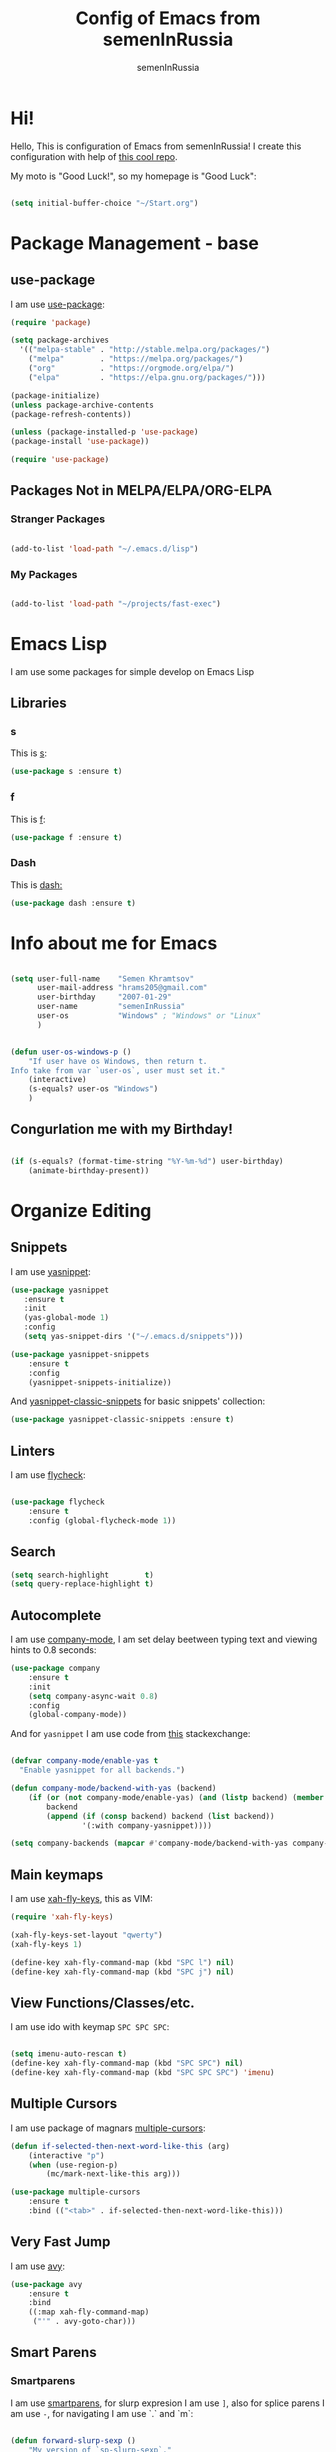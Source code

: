 #+TITLE: Config of Emacs from semenInRussia
#+AUTHOR: semenInRussia

* Hi!
  Hello, This is configuration of Emacs from semenInRussia!
  I create this configuration with help of [[https://github.com/daviwil/emacs-from-scratch/][this cool repo]].
  
  My moto is "Good Luck!", so my homepage is "Good Luck":

#+BEGIN_SRC emacs-lisp :tangle ~/init.el

  (setq initial-buffer-choice "~/Start.org")

#+END_SRC

* Package Management - base 
** use-package
   I am use [[https://github.com/jwiegley/use-package][use-package]]:
   
 #+BEGIN_SRC emacs-lisp :tangle ~/init.el
 (require 'package)

 (setq package-archives
   '(("melpa-stable" . "http://stable.melpa.org/packages/")
     ("melpa"        . "https://melpa.org/packages/")
     ("org"          . "https://orgmode.org/elpa/")
     ("elpa"         . "https://elpa.gnu.org/packages/")))

 (package-initialize)
 (unless package-archive-contents
 (package-refresh-contents))

 (unless (package-installed-p 'use-package)
 (package-install 'use-package))

 (require 'use-package)
 #+END_SRC

** Packages Not in MELPA/ELPA/ORG-ELPA
*** Stranger Packages

#+BEGIN_SRC emacs-lisp :tangle ~/init.el

    (add-to-list 'load-path "~/.emacs.d/lisp")

#+END_SRC

*** My Packages

#+BEGIN_SRC emacs-lisp :tangle ~/init.el

  (add-to-list 'load-path "~/projects/fast-exec")

#+END_SRC

* Emacs Lisp
I am use some packages for simple develop on Emacs Lisp
** Libraries
*** s
    This is [[https://github.com/magnars/s.el][s]]:
 #+BEGIN_SRC emacs-lisp :tangle ~/init.el
 (use-package s :ensure t)
 #+END_SRC
 
*** f
    This is [[https://github.com/rejeep/f.el][f]]:
    
 #+BEGIN_SRC emacs-lisp  :tangle  ~/init.el
 (use-package f :ensure t)
 #+END_SRC
 
*** Dash
    This is [[https://github.com/magnars/dash.el][dash:]]
 #+BEGIN_SRC emacs-lisp  :tangle  ~/init.el
 (use-package dash :ensure t)
 #+END_SRC

* Info about me for Emacs

#+BEGIN_SRC emacs-lisp :tangle ~/init.el

  (setq user-full-name    "Semen Khramtsov"
        user-mail-address "hrams205@gmail.com"
        user-birthday     "2007-01-29"
        user-name         "semenInRussia"
        user-os           "Windows" ; "Windows" or "Linux"
        )


  (defun user-os-windows-p ()
      "If user have os Windows, then return t.
  Info take from var `user-os`, user must set it."
      (interactive)
      (s-equals? user-os "Windows")
      )

#+END_SRC

** Congurlation me with my Birthday!

#+BEGIN_SRC emacs-lisp :tangle ~/init.el

  (if (s-equals? (format-time-string "%Y-%m-%d") user-birthday)
      (animate-birthday-present))
      
#+END_SRC

* Organize Editing
** Snippets
   I am use [[https://github.com/joaotavora/yasnippet][yasnippet]]:

#+BEGIN_SRC emacs-lisp :tangle ~/init.el
(use-package yasnippet
   :ensure t
   :init
   (yas-global-mode 1)
   :config
   (setq yas-snippet-dirs '("~/.emacs.d/snippets")))

(use-package yasnippet-snippets
    :ensure t
    :config
    (yasnippet-snippets-initialize))
#+END_SRC

And [[https://github.com/emacsmirror/yasnippet-classic-snippets][yasnippet-classic-snippets]] for basic snippets' collection:

#+BEGIN_SRC emacs-lisp :tangle ~/init.el
(use-package yasnippet-classic-snippets :ensure t)
#+END_SRC

** Linters
   I am use [[https://www.flycheck.org/en/latest/][flycheck]]:

#+BEGIN_SRC emacs-lisp :tangle ~/init.el

  (use-package flycheck
      :ensure t
      :config (global-flycheck-mode 1))

#+END_SRC

** Search
#+BEGIN_SRC emacs-lisp :tangle ~/init.el
   (setq search-highlight        t)
   (setq query-replace-highlight t)
#+END_SRC

** Autocomplete
   I am use [[http://company-mode.github.io][company-mode]], I am set delay beetween typing text and viewing hints to
0.8 seconds:

#+BEGIN_SRC emacs-lisp :tangle ~/init.el
   (use-package company
       :ensure t
       :init
       (setq company-async-wait 0.8)
       :config
       (global-company-mode))
#+END_SRC

And for =yasnippet= I am use code from [[https://emacs.stackexchange.com/questions/10431/get-company-to-show-suggestions-for-yasnippet-names][this]] stackexchange:

#+BEGIN_SRC emacs-lisp :tangle ~/init.el

  (defvar company-mode/enable-yas t
    "Enable yasnippet for all backends.")

  (defun company-mode/backend-with-yas (backend)
      (if (or (not company-mode/enable-yas) (and (listp backend) (member 'company-yasnippet backend)))
          backend
          (append (if (consp backend) backend (list backend))
                  '(:with company-yasnippet))))

  (setq company-backends (mapcar #'company-mode/backend-with-yas company-backends))

#+END_SRC

** Main keymaps
   I am use [[https://github.com/xahlee/xah-fly-keys][xah-fly-keys]], this as VIM:

#+BEGIN_SRC emacs-lisp :tangle ~/init.el
  (require 'xah-fly-keys)

  (xah-fly-keys-set-layout "qwerty")
  (xah-fly-keys 1)

  (define-key xah-fly-command-map (kbd "SPC l") nil)
  (define-key xah-fly-command-map (kbd "SPC j") nil)
#+END_SRC

** View Functions/Classes/etc.
   I am use ido with keymap =SPC SPC SPC=:

#+BEGIN_SRC emacs-lisp :tangle ~/init.el

  (setq imenu-auto-rescan t)
  (define-key xah-fly-command-map (kbd "SPC SPC") nil)
  (define-key xah-fly-command-map (kbd "SPC SPC SPC") 'imenu)

#+END_SRC

** Multiple Cursors
   I am use package of magnars [[https://github.com/magnars/multiple-cursors.el][multiple-cursors]]:
#+BEGIN_SRC emacs-lisp  :tangle  ~/init.el
(defun if-selected-then-next-word-like-this (arg)
    (interactive "p")
    (when (use-region-p)
        (mc/mark-next-like-this arg)))

(use-package multiple-cursors
    :ensure t
    :bind (("<tab>" . if-selected-then-next-word-like-this)))

#+END_SRC

** Very Fast Jump
   I am use [[https://github.com/abo-abo/avy][avy]]:
   
#+BEGIN_SRC emacs-lisp  :tangle  ~/init.el
(use-package avy
    :ensure t
    :bind
    ((:map xah-fly-command-map)
     ("'" . avy-goto-char)))
#+END_SRC

** Smart Parens
*** Smartparens
   I am use [[https://github.com/Fuco1/smartparens/][smartparens]], for slurp expresion I am use =]=, also for splice parens I am
use =-=, for navigating I am use `.` and `m`:

#+BEGIN_SRC emacs-lisp  :tangle  ~/init.el

  (defun forward-slurp-sexp ()
      "My version of `sp-slurp-sexp`."
      (interactive)
      (save-excursion
          (backward-char)
          (sp-forward-slurp-sexp))
      )


  (defun splice-sexp ()
      "My version of `sp-splice-sexp`."
      (interactive)
      (save-excursion
          (backward-char)
          (sp-splice-sexp))
      )

  (use-package smartparens
      :ensure t
      :init (smartparens-global-mode 1)
      :bind (:map xah-fly-command-map
                  (("]" . forward-slurp-sexp)
                   ("-" . splice-sexp)
                   ("SPC -" . sp-rewrap-sexp)
                   ("m" . sp-backward-sexp)
                   ("." . sp-forward-sexp)
                   ("SPC 1" . sp-join-sexp)
                   ("SPC SPC 1" . sp-split-sexp)
                   ("SPC 9" . sp-change-inner)
                   ("SPC SPC g" . sp-kill-hybrid-sexp)
                   )))

#+END_SRC

*** Delete Only Parens without Inner Contents

#+BEGIN_SRC emacs-lisp :tangle ~/init.el
(defun delete-only-1-char ()
    "Delete only 1 character before point."
    (interactive)
    (backward-char)
    (delete-char 1)
    )

(define-key xah-fly-command-map (kbd "DEL") 'delete-only-1-char)
#+END_SRC

** Smart Select Text
   I am use cool package [[https://github.com/magnars/expand-region.el/][expand-region]]:
#+BEGIN_SRC emacs-lisp  :tangle  ~/init.el
(use-package expand-region
    :ensure t
    :bind
    (:map xah-fly-command-map
    ("1" . er/expand-region)))
#+END_SRC
** Macros
   I am use =\= in command mode for start of record macro.
   I am also use =SPC RET= for execute last macro or execute macro to lines:

#+BEGIN_SRC emacs-lisp :tangle ~/init.el
  (defun kmacro-start-or-end-macro ()
      "If macro record have just started, then stop this record, otherwise start."
      (interactive)
      (if defining-kbd-macro
          (kmacro-end-macro 1)
          (kmacro-start-macro 1)))

  (define-key xah-fly-command-map (kbd "\\") 'kmacro-start-or-end-macro)

  (defun kmacro-call-macro-or-apply-to-lines (arg &optional top bottom)
   "If selected region, then apply macro to selected lines, otherwise call macro."
      (interactive
       (list
        1
        (if (use-region-p) (region-beginning) nil)
        (if (use-region-p) (region-end) nil)))

      (if (use-region-p)
          (apply-macro-to-region-lines top bottom)
          (kmacro-call-macro arg)))

  (define-key xah-fly-command-map (kbd "SPC RET") 'kmacro-call-macro-or-apply-to-lines)

#+END_SRC

#+RESULTS:
: kmacro-call-macro-or-apply-to-lines
** Custom Deleting Text
   I am delete this line and edit this by press =w=:

#+BEGIN_SRC emacs-lisp :tangle ~/init.el

  (defun delete-and-edit-current-line ()
      "Delete current line and instroduce to insert mode."
      (interactive)
      (beginning-of-line-text)
      (kill-line)
      (xah-fly-insert-mode-init)
      )

  (define-key xah-fly-command-map (kbd "w") 'delete-and-edit-current-line)

#+END_SRC

    I am delete content of this line (including whitespaces) on press =SPC w=:
    
#+BEGIN_SRC emacs-lisp :tangle ~/init.el

  (defun clear-current-line ()
      "Clear content of current line (including whitespaces)."
      (interactive)
      (kill-region (line-beginning-position) (line-end-position))
      )

  (define-key xah-fly-command-map (kbd "SPC w") 'clear-current-line)
#+END_SRC

** Custom Selecting Text
   I am press 2 times =8= for selecting 2 words

#+BEGIN_SRC emacs-lisp :tangle ~/init.el
(defun select-current-or-next-word ()
    "If word was selected, then select next word, otherwise select current word."
    (interactive)
    (if (use-region-p)
        (forward-word)
        (xah-extend-selection))
    )

(define-key xah-fly-command-map (kbd "8") 'select-current-or-next-word)
#+END_SRC

    I am press =g=, for deleting current block, but if selected region, then I am cancel 
this select:

#+BEGIN_SRC emacs-lisp :tangle ~/init.el

  (defun delete-current-text-block-or-cancel-selection ()
      "If text is selected, then cancel selection, otherwise delete current block."
      (interactive)
      (if (use-region-p)
          (deactivate-mark)
          (xah-delete-current-text-block)))

  (define-key xah-fly-command-map (kbd "g") nil)
  (define-key xah-fly-command-map (kbd "g") 'delete-current-text-block-or-cancel-selection)

#+END_SRC

** Custom Editing Text
   I am use =s= for inserting new line:
   
#+BEGIN_SRC emacs-lisp :tangle ~/init.el

  (defun open-line-saving-indent ()
      "Inserting new line, saving position and inserting new line."
      (interactive)
      (newline-and-indent)
      (forward-line -1)
      (end-of-line)
      )

  (define-key xah-fly-command-map (kbd "s") 'open-line-saving-indent)

#+END_SRC

And I am press =p= for inserting space, and if I am selected region,  for inserting space
to beginning of each line:

#+BEGIN_SRC emacs-lisp :tangle ~/init.el

  (defun insert-space-before-line ()
      "Saving position, insert space to beginning of current line."
       (interactive)
       (save-excursion (beginning-of-line-text)
                      (xah-insert-space-before))
      )

  (defun insert-spaces-before-each-line-by-line-nums (start-line end-line)
      "Insert space before each line in region (`START-LINE`; `END-LINE`)."
      (unless (= 0 (+ 1 (- end-line start-line)))
          (goto-line start-line)
          (insert-space-before-line)
          (insert-spaces-before-each-line-by-line-nums (+ start-line 1) end-line))
      )

  (defun insert-spaces-before-each-line (beg end)
      "Insert spaces before each selected line, selected line indentifier with `BEG` & `END`."
      (interactive "r")
      (save-excursion
          (let (deactivate-mark)
              (let ((begining-line-num (line-number-at-pos beg))
                    (end-line-num (line-number-at-pos end)))
                  (insert-spaces-before-each-line-by-line-nums begining-line-num end-line-num))))
      )

  (defun insert-spaces-before-or-to-beginning-of-each-line (beg end)
      "Insert space, and if selected region, insert space to beginning of each line, text is should will indentifier with `BEG` & `END`."
      (interactive (list (if (use-region-p) (region-beginning))
                         (if (use-region-p) (region-end))))
      (if (use-region-p)
          (insert-spaces-before-each-line beg end)
          (xah-insert-space-before))
      )


  (define-key xah-fly-command-map (kbd "p") nil)
  (define-key xah-fly-command-map (kbd "p") 'insert-spaces-before-or-to-beginning-of-each-line)

#+END_SRC

** Indent Settings
#+BEGIN_SRC emacs-lisp :tangle ~/init.el

  (setq-default indent-tabs-mode nil)
  (setq-default tab-width          4)
  (setq-default c-basic-offset     4)
  (setq-default standart-indent    4)
  (setq-default lisp-body-indent   4)


  (defun select-current-line ()
      "Select as region current line."
      (interactive)
      (forward-line 0)
      (set-mark (point))
      (end-of-line)
      )


  (defun indent-line-or-region ()
      "If text selected, then indent it, otherwise indent current line."
      (interactive)
      (save-excursion
          (unless (use-region-p)
              (select-current-line)
              )
          (indent-region (region-beginning) (region-end))))


  (global-set-key (kbd "RET") 'newline-and-indent)
  (define-key xah-fly-command-map (kbd "[") 'indent-line-or-region)

  (setq lisp-indent-function  'common-lisp-indent-function)

#+END_SRC
* Support of Languages
** Functions for extending functional of language
*** Functions for Navigating
   Function `add-nav-forward-block-keymap-for-language` defines key for 
`forward-block`.
   And function `add-nav-backward-block-keymap-for-language` define key for
`backward-block`.

#+BEGIN_SRC emacs-lisp :tangle ~/init.el
  (defmacro add-nav-forward-block-keymap-for-language (language forward-block-function)
      "Bind `FORWARD-BLOCK-FUNCTION` to `LANGUAGE`-map."
      `(let ((language-hook (intern (s-append "-hook" (symbol-name ',language)))))
           (add-hook
            language-hook
            (lambda ()
                (define-key
                    xah-fly-command-map
                    (kbd "SPC l")
                    ',forward-block-function)))))


  (defmacro add-nav-backward-block-keymap-for-language (language backward-block-function)
      "Bind `BACKWARD-BLOCK-FUNCTION` to `LANGUAGE`-map."
      `(let ((language-hook (intern (s-append "-hook" (symbol-name ',language)))))
           (add-hook
            language-hook
            (lambda ()
                (define-key
                    xah-fly-command-map
                    (kbd "SPC j")
                    ',backward-block-function)))))

#+END_SRC

Function `add-nav-to-imports-for-language`, is define keys for go to imports:

#+BEGIN_SRC emacs-lisp :tangle ~/init.el
  (defmacro add-nav-to-imports-for-language (language to-imports-function)
      "Bind `TO-IMPORTS-FUNCTION` to `LANGUAGE`-map."
      `(let ((language-hook (intern (s-append "-hook" (symbol-name ',language)))))
           (add-hook
            language-hook
            (lambda ()
                (define-key
                    xah-fly-command-map
                    (kbd "SPC SPC i")
                    ',to-imports-function)))))

#+END_SRC

*** Functions for Pretty View
  I am use [[https://github.com/joostkremers/visual-fill-column][visual-fill-column]] for centering content of org file:

#+BEGIN_SRC emacs-lisp :tangle ~/init.el

  (use-package visual-fill-column
      :ensure t)

  (defun visual-fill ()
      (interactive)
      (setq visual-fill-column-width 90
            visual-fill-column-center-text t)
      (visual-fill-column-mode 38))

#+END_SRC
*** Functions for Import
    Function `add-import-keymap-for-language` defines key for `add-import`.

#+BEGIN_SRC emacs-lisp :tangle ~/init.el
  (define-key xah-fly-command-map (kbd "SPC e") 'xah-fly-c-keymap)

  (defmacro add-import-keymap-for-language (language add-import-function)
      "Bind `ADD-IMPORT-FUNCTION` to `LANGUAGE`-map."
      `(let ((language-hook (intern (s-append "-hook" (symbol-name ',language)))))
           (add-hook
            language-hook
            (lambda ()
                (define-key
                    xah-fly-command-map
                    (kbd "SPC i")
                    ',add-import-function)))))

#+END_SRC

** Supported Languages
*** LaTeX
**** Vars
     Variable `latex-documentclasses` is list of documentclasses in Emacs, each element
 of this list is name of documentclass in lower case. Defaults to:
 #+BEGIN_SRC emacs-lisp :tangle ~/init.el
 (setq latex-documentclasses 
     '("article" "reoport" "book" "proc" "minimal" "slides" "memoir" "letter" "beamer"))
 #+END_SRC
 Variable `latex-environment-names` is list of words which valid to `\begin` and `\end` 
 environments. Defaults to:

 #+BEGIN_SRC emacs-lisp :tangle ~/init.el
     (setq latex-environment-names
       '( "figure"
          "table"
          "description"
          "enumerate"
          "itemize"
          "list"
          "math"
          "displaymath"
          "split"
          "array"
          "eqnarray"
          "equation"
          "theorem"
          "matrix"
          "cases"
          "align"
          "center"
          "flushleft"
          "flushright"
          "minipage"
          "quotation"
          "quote"
          "verbatim" 
          "verse"
          "tabbing"
          "tabular"
          "thebibliography" 
          "titlepage"
          "document"))

   ;; If this information is not actual, then here my python script and add `document`, 
   ;; so all claims to this site https://latex.wikia.org/wiki/List_of_LaTeX_environments:
  
   ;; import requests
   ;; from bs4 import BeautifulSoup as Soup


   ;; url = "https://latex.wikia.org/wiki/List_of_LaTeX_environments"

   ;; def main():
   ;;     request = requests.get(url)
   ;;     soup = Soup(request.text, "html.parser")
   ;;     elements = soup.select("h3 > span.mw-headline")
   ;;     elements = list(filter(lambda el: "environment" in el.text, elements))
   ;;     codes = list(map(lambda el: el.text.split()[0].lower(), elements))
   ;;     print(codes)


 #+END_SRC
*** Markdown
    I am use [[https://github.com/jrblevin/markdown-mode/][markdown-mode]] , and for its I am centering code:

#+BEGIN_SRC emacs-lisp :tangle ~/init.el

  (use-package markdown-mode
      :ensure t)

  (add-hook 'markdown-mode-hook 'visual-fill)

#+END_SRC

#+RESULTS:

*** Python
**** Navigation

#+BEGIN_SRC emacs-lisp :tangle ~/init.el

  (add-nav-forward-block-keymap-for-language
   python-mode
   python-nav-forward-block)

  (add-nav-backward-block-keymap-for-language
   python-mode
   python-nav-backward-block)

#+END_SRC

**** Linters
     
#+BEGIN_SRC emacs-lisp :tangle ~/init.el

  (setq flycheck-python-pylint-executable "pylint")
  (setq flycheck-python-flake8-executable "flake8")
  (setq flycheck-python-mypy-executable "mypy")

#+END_SRC

*** Haskell
    I am use [[https://github.com/haskell/haskell-mode][haskell-mode]], and I love =indention-mode=:

 #+BEGIN_SRC emacs-lisp :tangle ~/init.el

   (use-package haskell-mode
       :ensure t
       :hook (haskell-mode . haskell-indent-mode))

   (add-import-keymap-for-language
    haskell-mode
    haskell-add-import)

   (add-nav-to-imports-for-language
    haskell-mode
    haskell-navigate-imports)

   (add-nav-forward-block-keymap-for-language
    haskell-mode
    haskell-ds-forward-decl)

   (add-nav-backward-block-keymap-for-language
    haskell-mode
    haskell-ds-backward-decl)

 #+END_SRC

*** JavaScript (Node.js)
**** Variables
     Variable `js/imports-regexp` if regular expression for search imports in JS. 
Defaults to:

#+BEGIN_SRC emacs-lisp :tangle ~/init.el

  (setq js/imports-regexp "import")

#+END_SRC

Variable `js/function-or-class-regexp` if regular expression for search imports in JS. 
Defaults to:

#+BEGIN_SRC emacs-lisp :tangle ~/init.el

  (setq js/function-or-class-regexp "function \\|class ")

#+END_SRC

**** Repl
     I am use [[https://github.com/redguardtoo/js-comint][js-comint]] for run my JS' code:

#+BEGIN_SRC emacs-lisp :tangle ~/init.el

  (use-package js-comint
      :ensure t)

  (if (user-os-windows-p)
      (setq js-comint-program-command "C:/Program Files/nodejs/node.exe"))

#+END_SRC

**** Linters
     I am use some packages which you can see on [[http://codewinds.com/blog/2015-04-02-emacs-flycheck-eslint-jsx.html#summary][this]] page:

#+BEGIN_SRC emacs-lisp :tangle ~/init.el

  (use-package web-mode
      :ensure t)

  (use-package js2-mode
      :ensure t)

  (use-package json-mode
      :ensure t)

  (add-to-list 'auto-mode-alist '("\\.jsx$" . js2-mode))
  (add-to-list 'auto-mode-alist '("\\.js$" . js2-mode))

#+END_SRC


**** Navigation

#+BEGIN_SRC emacs-lisp :tangle ~/init.el

  (defun js/nav-to-imports ()
      "Navigate to imports in JS mode."
      (interactive)
      (push-mark)
      (let ((old-pos (point)))
          (goto-char (point-min))
          (search-forward-regexp js/imports-regexp old-pos old-pos))
      )

  (add-nav-to-imports-for-language
   js2-mode
   js/nav-to-imports)


  (defun js/nav-forward-function-or-class ()
      "Navigate to next function or class in JS."
      (interactive)
      (search-forward-regexp js/function-or-class-regexp)
      )

  (add-nav-forward-block-keymap-for-language
   js2-mode
   js/nav-forward-function-or-class)

#+END_SRC

* Org Mode
** Navigation
   
#+BEGIN_SRC emacs-lisp :tangle ~/init.el

  (defun org-forward-heading ()
      "Forward heading in `org-mode`."
      (interactive)
      (let ((old-point (point)))
          (org-forward-heading-same-level 1)
          (if (= (point) old-point)
              (org-forward-element)))
      )

  (defun org-backward-heading ()
      "Backward heading in `org-mode`."
      (interactive)
      (let ((old-point (point)))
          (org-backward-heading-same-level 1)
          (if (= (point) old-point)
              (org-backward-element)))
      )

  (add-nav-forward-block-keymap-for-language org-mode org-forward-heading)
  (add-nav-backward-block-keymap-for-language org-mode org-backward-heading)

#+END_SRC
** Centering

#+BEGIN_SRC emacs-lisp :tangle ~/init.el

  (add-hook 'org-mode-hook 'visual-fill)

#+END_SRC

* Small Organize Tricks
** Very Small Tricks

#+BEGIN_SRC emacs-lisp :tangle ~/init.el

  (show-paren-mode 2)
  (setq make-backup-files         nil)
  (setq auto-save-list-file-name  nil)
  (defalias 'yes-or-no-p 'y-or-n-p)
  (toggle-truncate-lines 38)

#+END_SRC

** Helpful
*** Which Key?
    I am use [[https://github.com/justbur/emacs-which-key][which-key]]:
#+BEGIN_SRC emacs-lisp  :tangle  ~/init.el
(use-package which-key
    :ensure t
    :config
    (which-key-setup-side-window-bottom)
    (which-key-mode))
#+END_SRC
** Framework for Incremental Completions and Narrowing Selections 
   I am use [[https://github.com/emacs-helm/helm][HELM]]:
#+BEGIN_SRC emacs-lisp :tangle ~/init.el
 (use-package helm
    :ensure t
    :config
    (setq-default helm-M-x-fuzzy-match t)
    :init
    (helm-mode 1)
    :bind
    ("C-o" . helm-find-files))
#+END_SRC
** Fast Executing Command
   I am use [[https://github.com/semenInRussia/fast-exec.el][fast-exec]]:
   
#+BEGIN_SRC emacs-lisp :tangle ~/init.el

  (require 'fast-exec)

  (fast-exec/enable-some-builtin-supports
   yasnippet
   projectile
   magit
   flycheck)
 
  (fast-exec/initialize)
  (define-key xah-fly-command-map (kbd "=") 'fast-exec/exec)

#+END_SRC

** Translate
   I am use [[https://github.com/atykhonov/google-translate][google-translate]]:
   
#+BEGIN_SRC emacs-lisp :tangle ~/init.el

  (use-package google-translate
      :ensure t
      :bind
      (:map xah-fly-command-map
            ("SPC \\" . google-translate-at-point)))

  (defun google-translate--search-tkk ()
    "Search TKK. From https://github.com/atykhonov/google-translate/issues/137.
  Thank you https://github.com/leuven65!"
    (list 430675 2721866130))

#+END_SRC

** Command Log
   I am use [[https://github.com/lewang/command-log-mode][command-log-mode]]:

#+BEGIN_SRC emacs-lisp :tangle ~/init.el

  (use-package command-log-mode
      :ensure t)

#+END_SRC

** Whitespaces Mode
   I am enable whitespaces mode on =prog-mode=:

#+BEGIN_SRC emacs-lisp :tangle ~/init.el

  (add-hook 'prog-mode-hook 'whitespace-mode)

#+END_SRC

** Scratches
   I am press =C-t= for opening scratch:

#+BEGIN_SRC emacs-lisp :tangle ~/init.el

  (defun open-scratch ()
      "Open scratch."
      (interactive)
      (switch-to-buffer "*scratch*")
      )

  (global-set-key (kbd "C-t") 'open-scratch)

#+END_SRC

* Graphic User Interface
** Hide ALL
   This is standard stuf

#+BEGIN_SRC emacs-lisp :tangle ~/init.el
  (menu-bar-mode -1)
  (tool-bar-mode -1)
  (scroll-bar-mode   -1)

  (toggle-frame-fullscreen)
#+END_SRC

** Color Theme
   I am use [[https://github.com/hlissner/emacs-doom-themes][doom-themes]]:
#+BEGIN_SRC emacs-lisp :tangle ~/init.el
(use-package doom-themes 
    :ensure t
    :config
    (load-theme 'doom-1337 t))
#+END_SRC

** Numbers of lines
*** Vars 
    Var `dont-display-lines-mode` is list of modes,
for this modes willn't display numbers of lines. Defaults to:

#+BEGIN_SRC emacs-lisp :tangle ~/init.el

  (setq dont-display-lines-modes
        '(org-mode
          term-mode
          shell-mode
          treemacs-mode
          eshell-mode
          helm-mode))

#+END_SRC

*** Enable and Disable
    I am display numbers of lines in each mode, excluding modes from
`dont-display-lines-mode` list:

#+BEGIN_SRC emacs-lisp :tangle ~/init.el
  (defun display-or-not-display-numbers-of-lines ()
      "Display numbers of lines OR don't display numbers of lines.
  If current `major-mode` need to display numbers of lines, then display
  numbers of lines, otherwise don't display."
      (interactive)
      (if (-contains? dont-display-lines-modes major-mode)
          (display-line-numbers-mode 0)
          (display-line-numbers-mode 38))
      )

  (add-hook 'prog-mode-hook 'display-or-not-display-numbers-of-lines)
#+END_SRC

** Modeline
I am use [[https://github.com/seagle0128/doom-modeline][doom-modeline]]:

#+BEGIN_SRC emacs-lisp :tangle ~/init.el

  (use-package doom-modeline
      :ensure t
      :config
      (display-time-mode t)
      (column-number-mode)
      (setq doom-modeline-icon nil)
      (setq doom-modeline-workspace-name nil)
      (setq doom-modeline-project-detection 'projectile)
      (setq doom-modeline-enable-word-count t)
      :init
      (doom-modeline-mode 38))

#+END_SRC

** Fonts
#+BEGIN_SRC emacs-lisp :tangle ~/init.el
   (set-face-attribute 'default nil :font "Consolas" :height 200)
   (set-frame-font "Consolas" nil t)
#+END_SRC

** Highlight Current Line

#+BEGIN_SRC emacs-lisp :tangle ~/init.el
(hl-line-mode 1)
#+END_SRC

* Developer Environment
** Projects Management
   I am use [[https://github.com/bbatsov/projectile][projectile]]:

#+BEGIN_SRC emacs-lisp  :tangle  ~/init.el

  (defun get-project-name (project-root)
      "Return name of project by path - `PROJECT-ROOT`."
      (s-titleize (f-dirname project-root)))

  (require 'projectile)
  (setq projectile-project-search-path '("~/projects/"))
  (setq projectile-completion-system 'helm)
  (setq projectile-project-name-function 'get-project-name)

  (global-set-key (kbd "S-<f5>") 'projectile-test-project)
  (global-set-key (kbd "<f5>") 'projectile-run-project)

  (projectile-mode 1)

#+END_SRC

** Git
   I am use super famous [[https://github.com/magit/magit][magit]]:

#+BEGIN_SRC emacs-lisp  :tangle  ~/init.el
(use-package magit :ensure t)
#+END_SRC
** View Directories
   I am use inline in Emacs [[https://www.emacswiki.org/emacs/DiredMode][dired]]. And for minimalize design of dired,
I am use [[https://github.com/emacsmirror/dired-details][dired-detail]]:

#+BEGIN_SRC emacs-lisp :tangle ~/init.el

  (add-hook 'dired-mode-hook (lambda () (dired-hide-details-mode 1)))

#+END_SRC

* Auto Tangle This File

#+BEGIN_SRC emacs-lisp  :tangle  ~/init.el
  (defun if-Emacs-org-then-org-babel-tangle ()
      "If current open file is Emacs.org, then `org-babel-tangle`."
      (interactive)

      (when (s-equals? (f-filename buffer-file-name) "Emacs.org")
          (org-babel-tangle)))

  (add-hook 'after-save-hook 'if-Emacs-org-then-org-babel-tangle)
#+END_SRC

